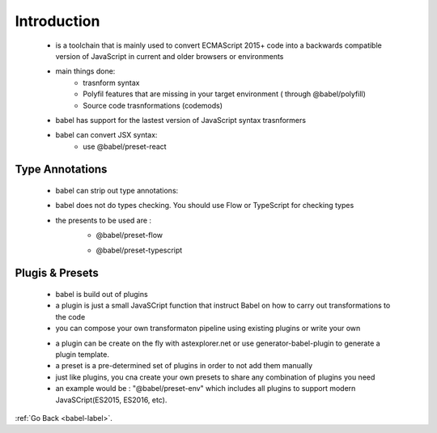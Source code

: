 .. _babel-introduction-label:

Introduction
============
    - is a toolchain that is mainly used to convert ECMAScript 2015+ code into a backwards compatible version of JavaScript
      in current and older browsers or environments
    - main things done:
        - trasnform syntax
        - Polyfil features that are missing in your target environment ( through @babel/polyfill)
        - Source code trasnformations (codemods)

    .. code-block:: python
        :linenos:

        // Babel Input: ES2015 arrow function
        [1, 2, 3].map((n) => n + 1);

        // Babel Output: ES5 equivalent
        [1, 2, 3].map(function(n) {
            return n + 1;
        });

    - babel has support for the lastest version of JavaScript syntax trasnformers
    - babel can convert JSX syntax:
        - use @babel/preset-react

Type Annotations
----------------
    - babel can strip out type annotations:
    - babel does not do types checking. You should use Flow or TypeScript for checking types
    - the presents to be used are :
        - @babel/preset-flow

        .. code-block:: python
            :linenos:

            // @flow
            function square(n: number): number {
                return n * n;
            }

        - @babel/preset-typescript

        .. code-block:: python
            :linenos:

            function Greeter(greeting: string) {
                this.greeting = greeting;
            }

Plugis & Presets
----------------
    - babel is build out of plugins
    - a plugin is just a small JavaSCript function that instruct Babel on how to carry out transformations to the code 
    - you can compose your own transformaton pipeline using existing plugins or write your own

    .. code-block:: python
        :linenos:

        // A plugin is just a function
        export default function ({types: t}) {
            return {
                visitor: {
                    Identifier(path) {
                        let name = path.node.name; // reverse the name: JavaScript -> tpircSavaJ
                        path.node.name = name.split('').reverse().join('');
                    }
                }
            };
        }

    - a plugin can be create on the fly with astexplorer.net or use generator-babel-plugin to generate a plugin template.
    - a preset is a pre-determined set of plugins in order to not add them manually
    - just like plugins, you cna create your own presets to share any combination of plugins you need
    - an example would be : "@babel/preset-env" which includes all plugins to support modern JavaSCript(ES2015, ES2016, etc).

:ref:`Go Back <babel-label>`.